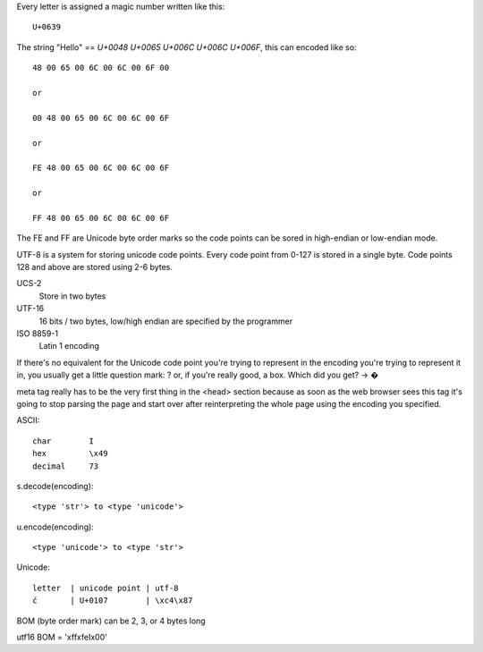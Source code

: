 Every letter is assigned a magic number written like this::

    U+0639

The string "Hello" == `U+0048 U+0065 U+006C U+006C U+006F`, this can encoded
like so::

    48 00 65 00 6C 00 6C 00 6F 00

    or

    00 48 00 65 00 6C 00 6C 00 6F

    or

    FE 48 00 65 00 6C 00 6C 00 6F

    or

    FF 48 00 65 00 6C 00 6C 00 6F

The FE and FF are Unicode byte order marks so the code points can be sored in
high-endian or low-endian mode.

UTF-8 is a system for storing unicode code points. Every code point from 0-127
is stored in a single byte. Code points 128 and above are stored using 2-6
bytes.

UCS-2
    Store  in two bytes

UTF-16
    16 bits / two bytes, low/high endian are specified by the programmer

ISO 8859-1
    Latin 1 encoding


If there's no equivalent for the Unicode code point you're trying to represent
in the encoding you're trying to represent it in, you usually get a little
question mark: ? or, if you're really good, a box. Which did you get? -> �

meta tag really has to be the very first thing in the <head> section because as
soon as the web browser sees this tag it's going to stop parsing the page and
start over after reinterpreting the whole page using the encoding you
specified.

ASCII::

    char        I
    hex         \x49
    decimal     73

s.decode(encoding)::

    <type 'str'> to <type 'unicode'>

u.encode(encoding)::

    <type 'unicode'> to <type 'str'>

Unicode::

    letter  | unicode point | utf-8
    ć       | U+0107        | \xc4\x87


BOM (byte order mark) can be 2, 3, or 4 bytes long

utf16 BOM = '\xff\xfeI\x00'


